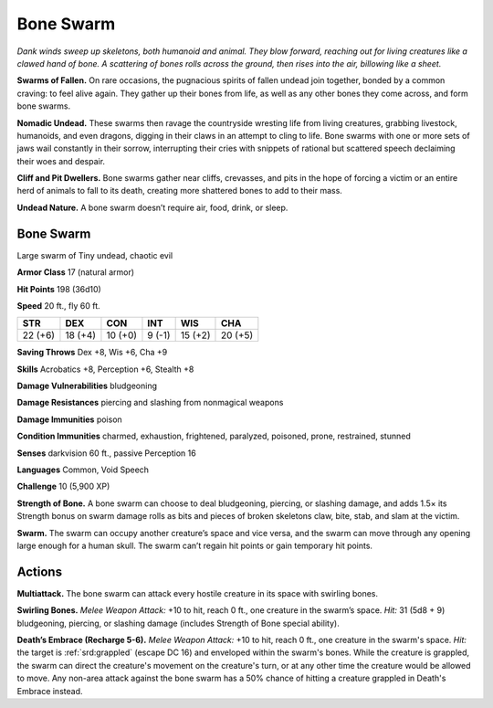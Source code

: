 
.. _tob:bone-swarm:

Bone Swarm
----------

*Dank winds sweep up skeletons, both humanoid and animal. They
blow forward, reaching out for living creatures like a clawed hand
of bone. A scattering of bones rolls across the ground, then rises into
the air, billowing like a sheet.*

**Swarms of Fallen.** On rare
occasions, the pugnacious
spirits of fallen undead
join together, bonded
by a common craving:
to feel alive again. They
gather up their bones from
life, as well as any
other bones they
come across, and
form bone swarms.

**Nomadic Undead.** These
swarms then ravage the
countryside wresting life from
living creatures, grabbing
livestock, humanoids, and
even dragons, digging in their claws in an attempt to cling to life.
Bone swarms with one or more sets of jaws wail constantly in
their sorrow, interrupting their cries with snippets of rational
but scattered speech declaiming their woes and despair.

**Cliff and Pit Dwellers.** Bone swarms gather near cliffs,
crevasses, and pits in the hope of forcing a victim or an entire
herd of animals to fall to its death, creating more shattered
bones to add to their mass.

**Undead Nature.** A bone swarm doesn’t require
air, food, drink, or sleep.

Bone Swarm
~~~~~~~~~~

Large swarm of Tiny undead, chaotic evil

**Armor Class** 17 (natural armor)

**Hit Points** 198 (36d10)

**Speed** 20 ft., fly 60 ft.

+-----------+-----------+-----------+-----------+-----------+-----------+
| STR       | DEX       | CON       | INT       | WIS       | CHA       |
+===========+===========+===========+===========+===========+===========+
| 22 (+6)   | 18 (+4)   | 10 (+0)   | 9 (-1)    | 15 (+2)   | 20 (+5)   |
+-----------+-----------+-----------+-----------+-----------+-----------+

**Saving Throws** Dex +8, Wis +6, Cha +9

**Skills** Acrobatics +8, Perception +6, Stealth +8

**Damage Vulnerabilities** bludgeoning

**Damage Resistances** piercing and slashing from nonmagical
weapons

**Damage Immunities** poison

**Condition Immunities** charmed, exhaustion, frightened,
paralyzed, poisoned, prone, restrained, stunned

**Senses** darkvision 60 ft., passive Perception 16

**Languages** Common, Void Speech

**Challenge** 10 (5,900 XP)

**Strength of Bone.** A bone swarm can choose to deal
bludgeoning, piercing, or slashing damage, and adds 1.5× its
Strength bonus on swarm damage rolls as bits and pieces of
broken skeletons claw, bite, stab, and slam at the victim.

**Swarm.** The swarm can occupy another creature’s space and
vice versa, and the swarm can move through any opening
large enough for a human skull. The swarm can’t regain hit
points or gain temporary hit points.

Actions
~~~~~~~

**Multiattack.** The bone swarm can attack every hostile creature
in its space with swirling bones.

**Swirling Bones.** *Melee Weapon Attack:* +10 to hit, reach
0 ft., one creature in the swarm’s space. *Hit:* 31 (5d8 + 9)
bludgeoning, piercing, or slashing damage (includes Strength
of Bone special ability).

**Death’s Embrace (Recharge 5-6).** *Melee Weapon Attack:* +10
to hit, reach 0 ft., one creature in the swarm's space. *Hit:* the
target is :ref:`srd:grappled` (escape DC 16) and enveloped within the
swarm's bones. While the creature is grappled, the swarm can
direct the creature's movement on the creature's turn, or at
any other time the creature would be allowed to move. Any
non-area attack against the bone swarm has a 50% chance of
hitting a creature grappled in Death's Embrace instead.
